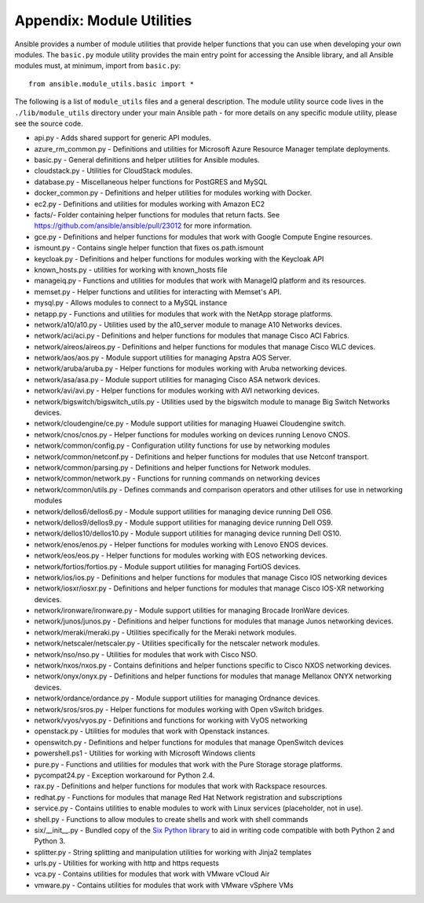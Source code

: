 .. _appendix_module_utilities:

Appendix: Module Utilities
``````````````````````````

Ansible provides a number of module utilities that provide helper functions that you can use when developing your own modules. The ``basic.py`` module utility provides the main entry point for accessing the Ansible library, and all Ansible modules must, at minimum, import from ``basic.py``::

  from ansible.module_utils.basic import *


The following is a list of ``module_utils`` files and a general description. The module utility source code lives in the ``./lib/module_utils`` directory under your main Ansible path - for more details on any specific module utility, please see the source code.

- api.py - Adds shared support for generic API modules.
- azure_rm_common.py - Definitions and utilities for Microsoft Azure Resource Manager template deployments.
- basic.py - General definitions and helper utilities for Ansible modules.
- cloudstack.py  - Utilities for CloudStack modules.
- database.py - Miscellaneous helper functions for PostGRES and MySQL
- docker_common.py - Definitions and helper utilities for modules working with Docker.
- ec2.py - Definitions and utilities for modules working with Amazon EC2
- facts/- Folder containing helper functions for modules that return facts. See https://github.com/ansible/ansible/pull/23012 for more information.
- gce.py - Definitions and helper functions for modules that work with Google Compute Engine resources.
- ismount.py - Contains single helper function that fixes os.path.ismount
- keycloak.py - Definitions and helper functions for modules working with the Keycloak API
- known_hosts.py - utilities for working with known_hosts file
- manageiq.py - Functions and utilities for modules that work with ManageIQ platform and its resources.
- memset.py - Helper functions and utilities for interacting with Memset's API.
- mysql.py - Allows modules to connect to a MySQL instance
- netapp.py - Functions and utilities for modules that work with the NetApp storage platforms.
- network/a10/a10.py - Utilities used by the a10_server module to manage A10 Networks devices.
- network/aci/aci.py - Definitions and helper functions for modules that manage Cisco ACI Fabrics.
- network/aireos/aireos.py - Definitions and helper functions for modules that manage Cisco WLC devices.
- network/aos/aos.py - Module support utilities for managing Apstra AOS Server.
- network/aruba/aruba.py - Helper functions for modules working with Aruba networking devices.
- network/asa/asa.py - Module support utilities for managing Cisco ASA network devices.
- network/avi/avi.py - Helper functions for modules working with AVI networking devices.
- network/bigswitch/bigswitch_utils.py - Utilities used by the bigswitch module to manage Big Switch Networks devices.
- network/cloudengine/ce.py - Module support utilities for managing Huawei Cloudengine switch.
- network/cnos/cnos.py - Helper functions for modules working on devices running Lenovo CNOS.
- network/common/config.py - Configuration utility functions for use by networking modules
- network/common/netconf.py - Definitions and helper functions for modules that use Netconf transport.
- network/common/parsing.py - Definitions and helper functions for Network modules.
- network/common/network.py - Functions for running commands on networking devices
- network/common/utils.py - Defines commands and comparison operators and other utilises for use in networking modules
- network/dellos6/dellos6.py - Module support utilities for managing device running Dell OS6.
- network/dellos9/dellos9.py - Module support utilities for managing device running Dell OS9.
- network/dellos10/dellos10.py - Module support utilities for managing device running Dell OS10.
- network/enos/enos.py - Helper functions for modules working with Lenovo ENOS devices.
- network/eos/eos.py - Helper functions for modules working with EOS networking devices.
- network/fortios/fortios.py - Module support utilities for managing FortiOS devices.
- network/ios/ios.py - Definitions and helper functions for modules that manage Cisco IOS networking devices
- network/iosxr/iosxr.py - Definitions and helper functions for modules that manage Cisco IOS-XR networking devices.
- network/ironware/ironware.py - Module support utilities for managing Brocade IronWare devices.
- network/junos/junos.py -  Definitions and helper functions for modules that manage Junos networking devices.
- network/meraki/meraki.py - Utilities specifically for the Meraki network modules.
- network/netscaler/netscaler.py - Utilities specifically for the netscaler network modules.
- network/nso/nso.py - Utilities for modules that work with Cisco NSO.
- network/nxos/nxos.py - Contains definitions and helper functions specific to Cisco NXOS networking devices.
- network/onyx/onyx.py - Definitions and helper functions for modules that manage Mellanox ONYX networking devices.
- network/ordance/ordance.py - Module support utilities for managing Ordnance devices.
- network/sros/sros.py - Helper functions for modules working with Open vSwitch bridges.
- network/vyos/vyos.py - Definitions and functions for working with VyOS networking
- openstack.py - Utilities for modules that work with Openstack instances.
- openswitch.py - Definitions and helper functions for modules that manage OpenSwitch devices
- powershell.ps1 - Utilities for working with Microsoft Windows clients
- pure.py - Functions and utilities for modules that work with the Pure Storage storage platforms.
- pycompat24.py - Exception workaround for Python 2.4.
- rax.py -  Definitions and helper functions for modules that work with Rackspace resources.
- redhat.py - Functions for modules that manage Red Hat Network registration and subscriptions
- service.py - Contains utilities to enable modules to work with Linux services (placeholder, not in use).
- shell.py - Functions to allow modules to create shells and work with shell commands
- six/__init__.py - Bundled copy of the `Six Python library <https://pythonhosted.org/six/>`_ to aid in writing code compatible with both Python 2 and Python 3.
- splitter.py - String splitting and manipulation utilities for working with Jinja2 templates
- urls.py - Utilities for working with http and https requests
- vca.py - Contains utilities for modules that work with VMware vCloud Air
- vmware.py - Contains utilities for modules that work with VMware vSphere VMs
